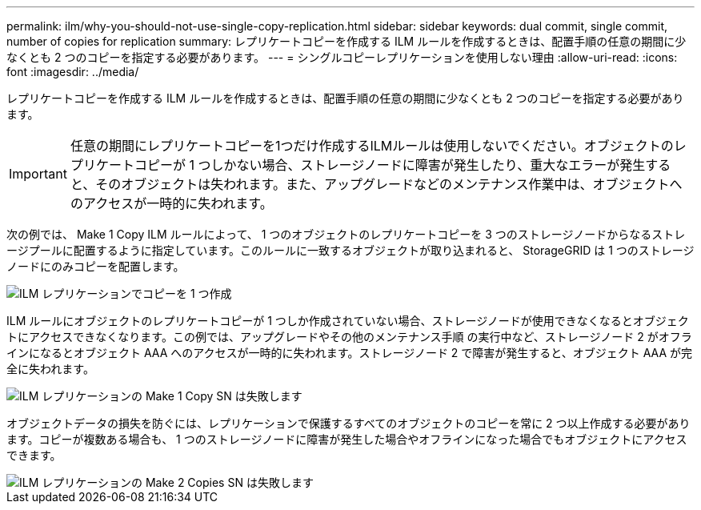---
permalink: ilm/why-you-should-not-use-single-copy-replication.html 
sidebar: sidebar 
keywords: dual commit, single commit, number of copies for replication 
summary: レプリケートコピーを作成する ILM ルールを作成するときは、配置手順の任意の期間に少なくとも 2 つのコピーを指定する必要があります。 
---
= シングルコピーレプリケーションを使用しない理由
:allow-uri-read: 
:icons: font
:imagesdir: ../media/


[role="lead"]
レプリケートコピーを作成する ILM ルールを作成するときは、配置手順の任意の期間に少なくとも 2 つのコピーを指定する必要があります。


IMPORTANT: 任意の期間にレプリケートコピーを1つだけ作成するILMルールは使用しないでください。オブジェクトのレプリケートコピーが 1 つしかない場合、ストレージノードに障害が発生したり、重大なエラーが発生すると、そのオブジェクトは失われます。また、アップグレードなどのメンテナンス作業中は、オブジェクトへのアクセスが一時的に失われます。

次の例では、 Make 1 Copy ILM ルールによって、 1 つのオブジェクトのレプリケートコピーを 3 つのストレージノードからなるストレージプールに配置するように指定しています。このルールに一致するオブジェクトが取り込まれると、 StorageGRID は 1 つのストレージノードにのみコピーを配置します。

image::../media/ilm_replication_make_1_copy.png[ILM レプリケーションでコピーを 1 つ作成]

ILM ルールにオブジェクトのレプリケートコピーが 1 つしか作成されていない場合、ストレージノードが使用できなくなるとオブジェクトにアクセスできなくなります。この例では、アップグレードやその他のメンテナンス手順 の実行中など、ストレージノード 2 がオフラインになるとオブジェクト AAA へのアクセスが一時的に失われます。ストレージノード 2 で障害が発生すると、オブジェクト AAA が完全に失われます。

image::../media/ilm_replication_make_1_copy_sn_fails.png[ILM レプリケーションの Make 1 Copy SN は失敗します]

オブジェクトデータの損失を防ぐには、レプリケーションで保護するすべてのオブジェクトのコピーを常に 2 つ以上作成する必要があります。コピーが複数ある場合も、 1 つのストレージノードに障害が発生した場合やオフラインになった場合でもオブジェクトにアクセスできます。

image::../media/ilm_replication_make_2_copies_sn_fails.png[ILM レプリケーションの Make 2 Copies SN は失敗します]
